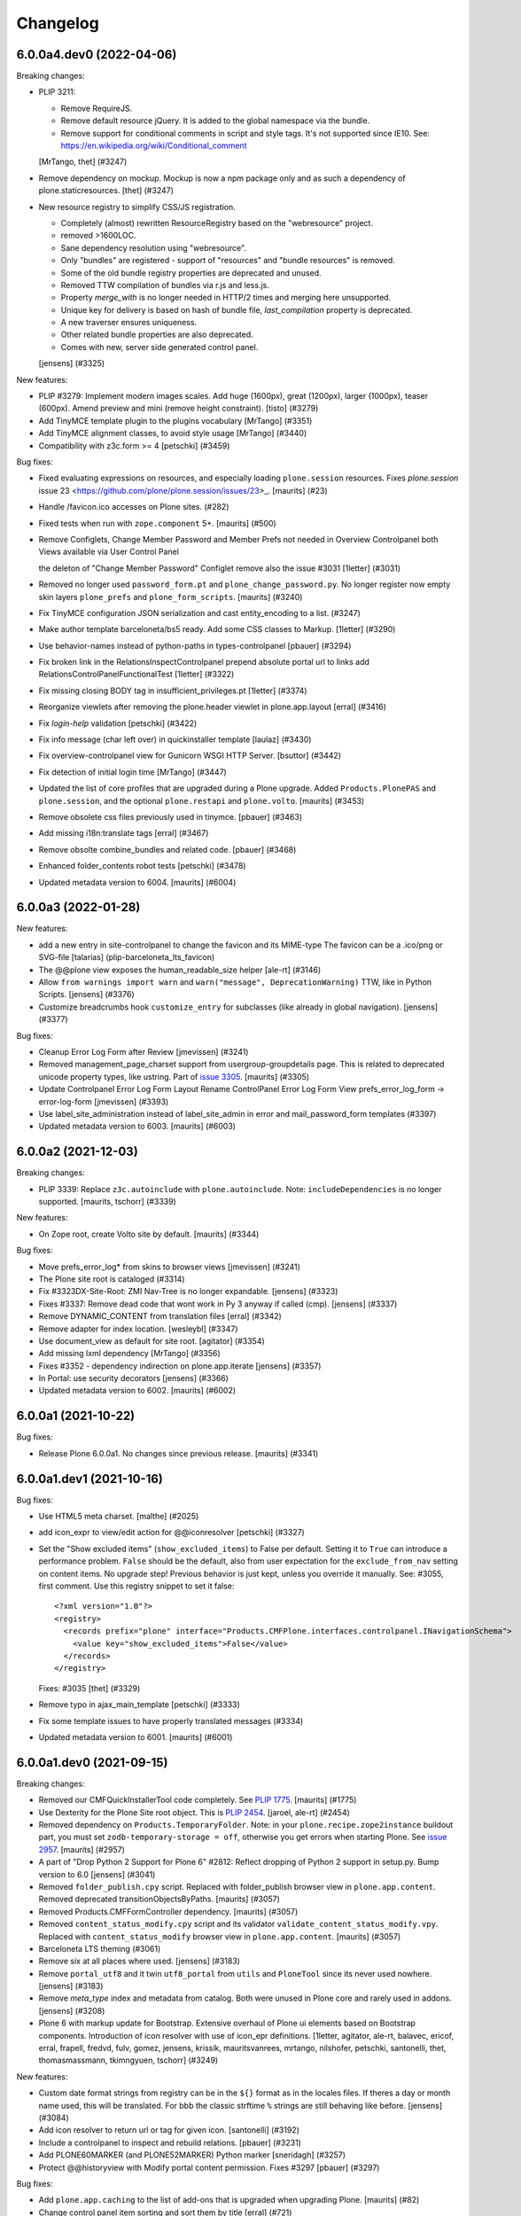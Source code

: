 .. This file should contain the changes for the last release only, which
   will be included on the package's page on pypi. All older entries are
   kept in docs/HISTORY.rst

Changelog
=========

.. You should *NOT* be adding new change log entries to this file.
   You should create a file in the news directory instead.
   For helpful instructions, please see:
   https://github.com/plone/plone.releaser/blob/master/ADD-A-NEWS-ITEM.rst

.. towncrier release notes start

6.0.0a4.dev0 (2022-04-06)
-------------------------

Breaking changes:


- PLIP 3211:

  - Remove RequireJS.
  - Remove default resource jQuery. It is added to the global namespace via the bundle.
  - Remove support for conditional comments in script and style tags.
    It's not supported since IE10.
    See: https://en.wikipedia.org/wiki/Conditional_comment

  [MrTango, thet] (#3247)
- Remove dependency on mockup. Mockup is now a npm package only and as such a dependency of plone.staticresources.
  [thet] (#3247)
- New resource registry to simplify CSS/JS registration.

  - Completely (almost) rewritten ResourceRegistry based on the "webresource" project.
  - removed >1600LOC.
  - Sane dependency resolution using "webresource".
  - Only "bundles" are registered - support of "resources" and "bundle resources" is removed.
  - Some of the old bundle registry properties are deprecated and unused.
  - Removed TTW compilation of bundles via r.js and less.js.
  - Property `merge_with` is no longer needed in HTTP/2 times and merging here unsupported.
  - Unique key for delivery is based on hash of bundle file, `last_compilation` property is deprecated.
  - A new traverser ensures uniqueness.
  - Other related bundle properties are also deprecated.
  - Comes with new, server side generated control panel.

  [jensens] (#3325)


New features:


- PLIP #3279: Implement modern images scales. Add huge (1600px), great (1200px), larger (1000px), teaser (600px). Amend preview and mini (remove height constraint).
  [tisto] (#3279)
- Add TinyMCE template plugin to the plugins vocabulary [MrTango] (#3351)
- Add TinyMCE alignment classes, to avoid style usage [MrTango] (#3440)
- Compatibility with z3c.form >= 4
  [petschki] (#3459)


Bug fixes:


- Fixed evaluating expressions on resources, and especially loading ``plone.session`` resources.
  Fixes `plone.session` issue 23 <https://github.com/plone/plone.session/issues/23>_.
  [maurits] (#23)
- Handle /favicon.ico accesses on Plone sites. (#282)
- Fixed tests when run with ``zope.component`` 5+.
  [maurits] (#500)
- Remove Configlets, Change Member Password and Member Prefs not needed in Overview Controlpanel
  both Views available via User Control Panel

  the deleton of "Change Member Password" Configlet remove also the issue #3031
  [1letter] (#3031)
- Removed no longer used ``password_form.pt`` and ``plone_change_password.py``.
  No longer register now empty skin layers ``plone_prefs`` and ``plone_form_scripts``.
  [maurits] (#3240)
- Fix TinyMCE configuration JSON serialization and cast entity_encoding to a list. (#3247)
- Make author template barceloneta/bs5 ready. Add some CSS classes to Markup. 
  [1letter] (#3290)
- Use behavior-names instead of python-paths in types-controlpanel
  [pbauer] (#3294)
- Fix broken link in the RelationsInspectControlpanel
  prepend absolute portal url to links
  add RelationsControlPanelFunctionalTest
  [1letter] (#3322)
- Fix missing closing BODY tag in insufficient_privileges.pt
  [1letter] (#3374)
- Reorganize viewlets after removing the plone.header viewlet in plone.app.layout
  [erral] (#3416)
- Fix `login-help` validation
  [petschki] (#3422)
- Fix info message (char left over) in quickinstaller template
  [laulaz] (#3430)
- Fix overview-controlpanel view for Gunicorn WSGI HTTP Server.
  [bsuttor] (#3442)
- Fix detection of initial login time [MrTango] (#3447)
- Updated the list of core profiles that are upgraded during a Plone upgrade.
  Added ``Products.PlonePAS`` and ``plone.session``, and the optional ``plone.restapi`` and ``plone.volto``.
  [maurits] (#3453)
- Remove obsolete css files previously used in tinymce.
  [pbauer] (#3463)
- Add missing i18n:translate tags
  [erral] (#3467)
- Remove obsolte combine_bundles and related code.
  [pbauer] (#3468)
- Enhanced folder_contents robot tests
  [petschki] (#3478)
- Updated metadata version to 6004.
  [maurits] (#6004)


6.0.0a3 (2022-01-28)
--------------------

New features:


- add a new entry in site-controlpanel to change the favicon and its MIME-type
  The favicon can be a .ico/png or SVG-file
  [talarias] (plip-barceloneta_lts_favicon)
- The @@plone view exposes the human_readable_size helper
  [ale-rt] (#3146)
- Allow ``from warnings import warn`` and ``warn("message", DeprecationWarning)`` TTW, like in Python Scripts.
  [jensens] (#3376)
- Customize breadcrumbs hook ``customize_entry`` for subclasses (like already in global navigation).
  [jensens] (#3377)


Bug fixes:


- Cleanup Error Log Form after Review
  [jmevissen] (#3241)
- Removed management_page_charset support from usergroup-groupdetails page.
  This is related to deprecated unicode property types, like ustring.
  Part of `issue 3305 <https://github.com/plone/Products.CMFPlone/issues/3305>`_.
  [maurits] (#3305)
- Update Controlpanel Error Log Form Layout
  Rename ControlPanel Error Log Form View prefs_error_log_form -> error-log-form
  [jmevissen] (#3393)
- Use label_site_administration instead of label_site_admin in error and mail_password_form templates (#3397)
- Updated metadata version to 6003.  [maurits] (#6003)


6.0.0a2 (2021-12-03)
--------------------

Breaking changes:


- PLIP 3339: Replace ``z3c.autoinclude`` with ``plone.autoinclude``.
  Note: ``includeDependencies`` is no longer supported.
  [maurits, tschorr] (#3339)


New features:


- On Zope root, create Volto site by default.
  [maurits] (#3344)


Bug fixes:


- Move prefs_error_log* from skins to browser views
  [jmevissen] (#3241)
- The Plone site root is cataloged (#3314)
- Fix #3323DX-Site-Root: ZMI Nav-Tree is no longer expandable.
  [jensens] (#3323)
- Fixes #3337: 
  Remove dead code that wont work in Py 3 anyway if called (cmp).
  [jensens] (#3337)
- Remove DYNAMIC_CONTENT from translation files
  [erral] (#3342)
- Remove adapter for index location. [wesleybl] (#3347)
- Use document_view as default for site root.
  [agitator] (#3354)
- Add missing lxml dependency [MrTango] (#3356)
- Fixes #3352 - dependency indirection on plone.app.iterate [jensens] (#3357)
- In Portal: use security decorators
  [jensens] (#3366)
- Updated metadata version to 6002.  [maurits] (#6002)


6.0.0a1 (2021-10-22)
--------------------

Bug fixes:


- Release Plone 6.0.0a1.
  No changes since previous release.
  [maurits] (#3341)


6.0.0a1.dev1 (2021-10-16)
-------------------------

Bug fixes:


- Use HTML5 meta charset.
  [malthe] (#2025)
- add icon_expr to view/edit action for @@iconresolver
  [petschki] (#3327)
- Set the "Show excluded items" (``show_excluded_items``) to False per default.
  Setting it to ``True`` can introduce a performance problem.
  ``False`` should be the default, also from user expectation for the ``exclude_from_nav`` setting on content items.
  No upgrade step!
  Previous behavior is just kept, unless you override it manually.
  See: #3055, first comment.
  Use this registry snippet to set it false::

      <?xml version="1.0"?>
      <registry>
        <records prefix="plone" interface="Products.CMFPlone.interfaces.controlpanel.INavigationSchema">
          <value key="show_excluded_items">False</value>
        </records>
      </registry>

  Fixes: #3035
  [thet] (#3329)
- Remove typo in ajax_main_template
  [petschki] (#3333)
- Fix some template issues to have properly translated messages (#3334)
- Updated metadata version to 6001.
  [maurits] (#6001)


6.0.0a1.dev0 (2021-09-15)
-------------------------

Breaking changes:


- Removed our CMFQuickInstallerTool code completely.
  See `PLIP 1775 <https://github.com/plone/Products.CMFPlone/issues/1775>`_.
  [maurits] (#1775)
- Use Dexterity for the Plone Site root object.
  This is `PLIP 2454 <https://github.com/plone/Products.CMFPlone/issues/2454>`_.
  [jaroel, ale-rt] (#2454)
- Removed dependency on ``Products.TemporaryFolder``.
  Note: in your ``plone.recipe.zope2instance`` buildout part, you must set ``zodb-temporary-storage = off``,
  otherwise you get errors when starting Plone.
  See `issue 2957 <https://github.com/plone/Products.CMFPlone/issues/2957>`_.
  [maurits] (#2957)
- A part of "Drop Python 2 Support for Plone 6" #2812:
  Reflect dropping of Python 2 support in setup.py.
  Bump version to 6.0
  [jensens] (#3041)
- Removed ``folder_publish.cpy`` script.
  Replaced with folder_publish browser view in ``plone.app.content``.
  Removed deprecated transitionObjectsByPaths.
  [maurits] (#3057)
- Removed Products.CMFFormController dependency.
  [maurits] (#3057)
- Removed ``content_status_modify.cpy`` script and its validator ``validate_content_status_modify.vpy``.
  Replaced with ``content_status_modify`` browser view in ``plone.app.content``.
  [maurits] (#3057)
- Barceloneta LTS theming (#3061)
- Remove six at all places where used. [jensens] (#3183)
- Remove ``portal_utf8`` and it twin ``utf8_portal`` from ``utils`` and ``PloneTool`` since its never used nowhere. [jensens] (#3183)
- Remove `meta_type` index and metadata from catalog. 
  Both were unused in Plone core and rarely used in addons.
  [jensens] (#3208)
- Plone 6 with markup update for Bootstrap.
  Extensive overhaul of Plone ui elements based on Bootstrap components.
  Introduction of icon resolver with use of icon_epr definitions.
  [1letter, agitator, ale-rt, balavec, ericof, erral, frapell, fredvd, fulv, gomez, jensens, krissik,
  mauritsvanrees,  mrtango, nilshofer, petschki, santonelli, thet, thomasmassmann, tkimngyuen,
  tschorr] (#3249)


New features:


- Custom date format strings from registry can be in the ``${}`` format as in the locales files. 
  If theres a day or month name used, this will be translated. 
  For bbb the classic strftime ``%`` strings are still behaving like before.
  [jensens] (#3084)
- Add icon resolver to return url or tag for given icon.
  [santonelli] (#3192)
- Include a controlpanel to inspect and rebuild relations.
  [pbauer] (#3231)
- Add PLONE60MARKER (and PLONE52MARKER) Python marker
  [sneridagh] (#3257)
- Protect @@historyview with Modify portal content permission. Fixes #3297
  [pbauer] (#3297)


Bug fixes:


- Add ``plone.app.caching`` to the list of add-ons that is upgraded when upgrading Plone.
  [maurits] (#82)
- Change control panel item sorting and sort them by title
  [erral] (#721)
- No longer doubly undo a response Content-Type change when combining bundles.
  [maurits] (#1924)
- Removed dependency on Products.Sessions.
  It is still pulled in by Products.PluggableAuthService though.
  See also `CMFPlacefulWorkflow issue 35 <https://github.com/plone/Products.CMFPlacefulWorkflow/issues/35>`_.
  [maurits] (#2957)
- Fix issue with @@search view when filtering by creation date
  [frapell] (#3007)
- Merge Hotfix20200121: isURLInPortal could be tricked into accepting malicious links. (#3021)
- Merge Hotfix20200121 Check of the strength of password could be skipped. (#3021)
- Improve tests for the workflow tool method listWFStatesByTitle (#3032)
- A default WSGI configuration requires Paste which is only installed with the Zope[wsgi] extra..
  [tschorr] (#3039)
- Fixed deprecation warning for zope.site.hooks.
  [maurits] (#3130)
- Fixed use of own ``utils.isDefaultPage``, which should be ``defaultpage.check_default_page_via_view``.
  [maurits] (#3130)
- Fixed invalid escape sequences in regular expressions.
  [maurits] (#3130)
- PloneBatch: define ``__bool__`` as copy of ``__nonzero__``.
  Python 3 calls ``__bool__`` when doing ``bool(batch)``.
  [maurits] (#3175)
- No longer consider calling ``len(batch)`` as deprecated.
  The deprecation warning is unvoidable with current ``Products.PageTemplates`` code.
  Fixes `issue 3176 <https://github.com/plone/Products.CMFPlone/issues/3176>`_.
  maurits (#3176)
- Fix tests with Products.MailHost 4.10.
  [maurits] (#3178)
- Applied: `find . -name "*.py" |grep -v skins|xargs pyupgrade --py36-plus --py3-only`.
  This auto-rewrites Python 2.7 specific syntax and code to Python 3.6+.
  [jensens] (#3185)
- Robot tests: Do not use jQuery.size() but use ``.length`` instead.
  ``.size()`` is deprecated since 1.8.
  [thet] (#3195)
- Remove traces of Archetypes
  [pbauer] (#3214)
- Fix problem to remove username and password from email settings if there was already one set. 
  [jensens] (#3224)
- Fix migration when we have broken objects in the app root (e.g. the temp_folder) (#3245)
- Fixed tests in combination with Products.PluggableAuthService 2.6.0.
  [maurits] (#3251)
- Fix closing curly brace in search.pt template.
  [balavec] (#3252)
- Add the remote code execution fix from the `Products.PloneHotfix20210518 expressions patch <https://plone.org/security/hotfix/20210518/remote-code-execution-via-traversal-in-expressions>`_.
  We need this because Zope 4.6.2 is too strict for us.
  [maurits] (#3274)
- Removed the docstring from various methods to avoid making them available via a url.
  From the `Products.PloneHotfix20210518 reflected XSS fix <https://plone.org/security/hotfix/20210518/reflected-xss-in-various-spots>`_.
  [maurits] (#3274)
- Remove unused imports. [jensens] (#3299)
- Fix TypeError when adding a portlet. [daggelpop] (#3303)
- The portal catalog will not try to index itself anymore [ale-rt] (#3312)

